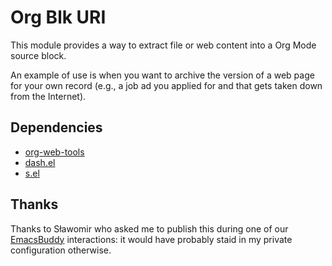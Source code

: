 * Org Blk URI
:PROPERTIES:
:CREATED:  [2023-05-24 Wed 16:39]
:ID:       2a41eeb6-774b-4d1e-a652-81bbf2e46be4
:END:

This module provides a way to extract file or web content into a Org
Mode source block.

[[file:example.gif]]

An example of use is when you want to archive the version of a web
page for your own record (e.g., a job ad you applied for and that gets
taken down from the Internet).

** Dependencies
:PROPERTIES:
:CREATED:  [2023-05-24 Wed 16:42]
:ID:       427688bd-338c-48a0-975a-d23acb464c7b
:END:

- [[https://github.com/alphapapa/org-web-tools][org-web-tools]]
- [[https://github.com/magnars/dash.el][dash.el]]
- [[https://github.com/magnars/s.el][s.el]]

** Thanks
:PROPERTIES:
:CREATED:  [2023-05-24 Wed 16:43]
:ID:       9a3cc013-fcfb-4960-b84b-034373248faa
:END:

Thanks to Sławomir who asked me to publish this during one of our
[[https://github.com/ag91/emacs-buddy][EmacsBuddy]] interactions: it would have probably staid in my private
configuration otherwise.
